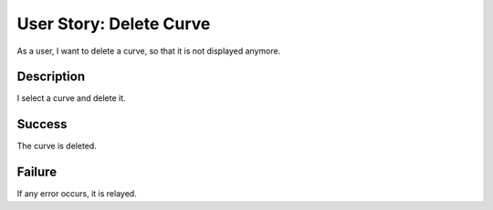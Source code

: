 User Story: Delete Curve
========================

As a user, I want to delete a curve, so that it is not displayed anymore.

Description
-----------

I select a curve and delete it.

Success
-------

The curve is deleted.

Failure
-------

If any error occurs, it is relayed.

